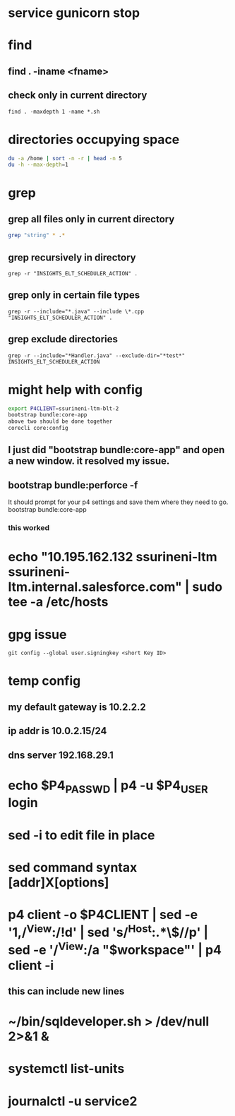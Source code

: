 * service gunicorn stop
* find
** find . -iname <fname>
** check only in current directory
#+begin_src shell
find . -maxdepth 1 -name *.sh
#+end_src
* directories occupying space
#+begin_src bash
du -a /home | sort -n -r | head -n 5
du -h --max-depth=1
#+end_src
* grep
** grep all files only in current directory
 #+begin_src bash
 grep "string" * .*
 #+end_src
** grep recursively in directory
 #+begin_src shell
 grep -r "INSIGHTS_ELT_SCHEDULER_ACTION" .
 #+end_src
** grep only in certain file types
 #+begin_src shell
 grep -r --include="*.java" --include \*.cpp "INSIGHTS_ELT_SCHEDULER_ACTION" .
 #+end_src
** grep exclude directories
#+begin_src shell
grep -r --include="*Handler.java" --exclude-dir="*test*" INSIGHTS_ELT_SCHEDULER_ACTION
#+end_src
* might help with config
#+begin_src bash
export P4CLIENT=ssurineni-ltm-blt-2
bootstrap bundle:core-app
above two should be done together
corecli core:config

#+end_src
**  I just did "bootstrap bundle:core-app" and open a new window. it resolved my issue.
** bootstrap bundle:perforce -f
It should prompt for your p4 settings and save them where they need to go.
bootstrap bundle:core-app
*** this worked
* echo "10.195.162.132 ssurineni-ltm ssurineni-ltm.internal.salesforce.com" | sudo tee -a /etc/hosts
* gpg issue
#+begin_src shell
git config --global user.signingkey <short Key ID>
#+end_src
* temp config
** my default gateway is 10.2.2.2
** ip addr is 10.0.2.15/24
** dns server 192.168.29.1
* echo $P4_PASSWD | p4 -u $P4_USER login
* sed -i to edit file in place
* sed command syntax [addr]X[options]
* p4 client -o $P4CLIENT  | sed -e '1,/^View:/!d' | sed 's/^Host:.*\$//p' | sed -e '/^View:/a "$workspace"' | p4 client -i
** this can include new lines
* ~/bin/sqldeveloper.sh > /dev/null 2>&1 &
* systemctl list-units
* journalctl -u service2
